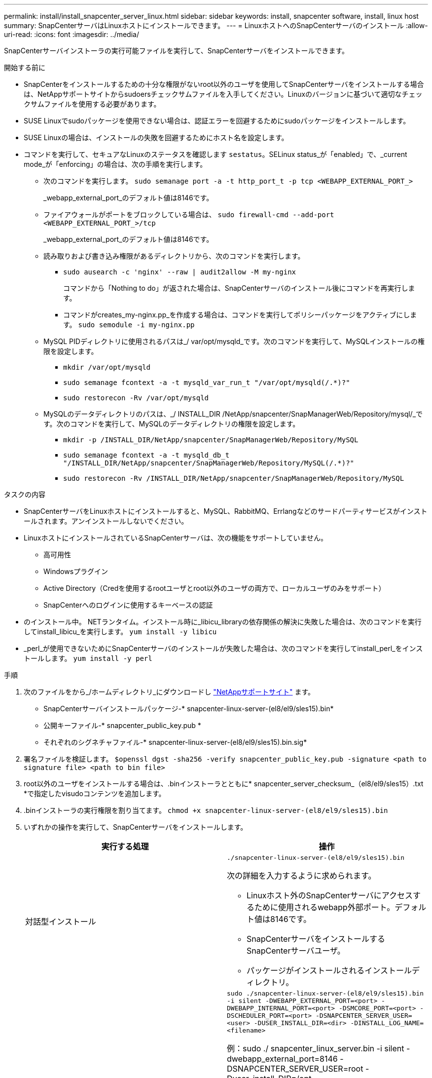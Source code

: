 ---
permalink: install/install_snapcenter_server_linux.html 
sidebar: sidebar 
keywords: install, snapcenter software, install, linux host 
summary: SnapCenterサーバはLinuxホストにインストールできます。 
---
= LinuxホストへのSnapCenterサーバのインストール
:allow-uri-read: 
:icons: font
:imagesdir: ../media/


[role="lead"]
SnapCenterサーバインストーラの実行可能ファイルを実行して、SnapCenterサーバをインストールできます。

.開始する前に
* SnapCenterをインストールするための十分な権限がないroot以外のユーザを使用してSnapCenterサーバをインストールする場合は、NetAppサポートサイトからsudoersチェックサムファイルを入手してください。Linuxのバージョンに基づいて適切なチェックサムファイルを使用する必要があります。
* SUSE Linuxでsudoパッケージを使用できない場合は、認証エラーを回避するためにsudoパッケージをインストールします。
* SUSE Linuxの場合は、インストールの失敗を回避するためにホスト名を設定します。
* コマンドを実行して、セキュアなLinuxのステータスを確認します `sestatus`。SELinux status_が「enabled」で、_current mode_が「enforcing」の場合は、次の手順を実行します。
+
** 次のコマンドを実行します。 `sudo semanage port -a -t http_port_t -p tcp <WEBAPP_EXTERNAL_PORT_>`
+
_webapp_external_port_のデフォルト値は8146です。

** ファイアウォールがポートをブロックしている場合は、 `sudo firewall-cmd --add-port <WEBAPP_EXTERNAL_PORT_>/tcp`
+
_webapp_external_port_のデフォルト値は8146です。

** 読み取りおよび書き込み権限があるディレクトリから、次のコマンドを実行します。
+
*** `sudo ausearch -c 'nginx' --raw | audit2allow -M my-nginx`
+
コマンドから「Nothing to do」が返された場合は、SnapCenterサーバのインストール後にコマンドを再実行します。

*** コマンドがcreates_my-nginx.pp_を作成する場合は、コマンドを実行してポリシーパッケージをアクティブにします。 `sudo semodule -i my-nginx.pp`


** MySQL PIDディレクトリに使用されるパスは_/ var/opt/mysqld_です。次のコマンドを実行して、MySQLインストールの権限を設定します。
+
*** `mkdir /var/opt/mysqld`
*** `sudo semanage fcontext -a -t mysqld_var_run_t "/var/opt/mysqld(/.*)?"`
*** `sudo restorecon -Rv /var/opt/mysqld`


** MySQLのデータディレクトリのパスは、_/ INSTALL_DIR /NetApp/snapcenter/SnapManagerWeb/Repository/mysql/_です。次のコマンドを実行して、MySQLのデータディレクトリの権限を設定します。
+
*** `mkdir -p /INSTALL_DIR/NetApp/snapcenter/SnapManagerWeb/Repository/MySQL`
*** `sudo semanage fcontext -a -t mysqld_db_t "/INSTALL_DIR/NetApp/snapcenter/SnapManagerWeb/Repository/MySQL(/.*)?"`
*** `sudo restorecon -Rv /INSTALL_DIR/NetApp/snapcenter/SnapManagerWeb/Repository/MySQL`






.タスクの内容
* SnapCenterサーバをLinuxホストにインストールすると、MySQL、RabbitMQ、Errlangなどのサードパーティサービスがインストールされます。アンインストールしないでください。
* LinuxホストにインストールされているSnapCenterサーバは、次の機能をサポートしていません。
+
** 高可用性
** Windowsプラグイン
** Active Directory（Credを使用するrootユーザとroot以外のユーザの両方で、ローカルユーザのみをサポート）
** SnapCenterへのログインに使用するキーベースの認証


* のインストール中。 NETランタイム。インストール時に_libicu_libraryの依存関係の解決に失敗した場合は、次のコマンドを実行してinstall_libicu_を実行します。 `yum install -y libicu`
* _perl_が使用できないためにSnapCenterサーバのインストールが失敗した場合は、次のコマンドを実行してinstall_perl_をインストールします。 `yum install -y perl`


.手順
. 次のファイルをから_/ホームディレクトリ_にダウンロードし https://mysupport.netapp.com/site/products/all/details/snapcenter/downloads-tab["NetAppサポートサイト"^] ます。
+
** SnapCenterサーバインストールパッケージ-* snapcenter-linux-server-(el8/el9/sles15).bin*
** 公開キーファイル-* snapcenter_public_key.pub *
** それぞれのシグネチャファイル-* snapcenter-linux-server-(el8/el9/sles15).bin.sig*


. 署名ファイルを検証します。
`$openssl dgst -sha256 -verify snapcenter_public_key.pub -signature <path to signature file> <path to bin file>`
. root以外のユーザをインストールする場合は、.binインストーラとともに* snapcenter_server_checksum_（el8/el9/sles15）.txt *で指定したvisudoコンテンツを追加します。
. .binインストーラの実行権限を割り当てます。
`chmod +x snapcenter-linux-server-(el8/el9/sles15).bin`
. いずれかの操作を実行して、SnapCenterサーバをインストールします。
+
|===
| 実行する処理 | 操作 


 a| 
対話型インストール
 a| 
`./snapcenter-linux-server-(el8/el9/sles15).bin`

次の詳細を入力するように求められます。

** Linuxホスト外のSnapCenterサーバにアクセスするために使用されるwebapp外部ポート。デフォルト値は8146です。
** SnapCenterサーバをインストールするSnapCenterサーバユーザ。
** パッケージがインストールされるインストールディレクトリ。




 a| 
非対話型インストール
 a| 
`sudo ./snapcenter-linux-server-(el8/el9/sles15).bin -i silent -DWEBAPP_EXTERNAL_PORT=<port> -DWEBAPP_INTERNAL_PORT=<port> -DSMCORE_PORT=<port> -DSCHEDULER_PORT=<port>  -DSNAPCENTER_SERVER_USER=<user> -DUSER_INSTALL_DIR=<dir> -DINSTALL_LOG_NAME=<filename>`

例：sudo ./ snapcenter_linux_server.bin -i silent -dwebapp_external_port=8146 -DSNAPCENTER_SERVER_USER=root -Duser_install_DIR=/opt-DINSTALL_LOG_NAME=InstallerLog.log

ログは_/var/opt/snapcenter/logs _に保存されます。

SnapCenterサーバをインストールするために渡されるパラメータ：

** DWEBAPP_EXTERNAL_PORT：Linuxホスト外のSnapCenterサーバにアクセスするために使用されるwebapp外部ポート。デフォルト値は8146です。
** DWEBAPP_INTERNAL_PORT：Linuxホスト内のSnapCenterサーバへのアクセスに使用されるwebapp内部ポート。デフォルト値は8147です。
** DSMCORE_PORT：smcoreサービスが実行されているSMCoreポート。デフォルト値は8145です。
** DSCHEDULER_PORT：スケジューラサービスが実行されているスケジューラポート。デフォルト値は8154です。
** DSNAPCENTER_SERVER_USER：SnapCenterサーバをインストールするSnapCenterサーバユーザ。DSNAPCENTER_SERVER_USER_の場合、デフォルトはインストーラを実行しているユーザです。
** DUSER_INSTALL_DIR:パッケージがインストールされるインストールディレクトリ。_DUSER_INSTALL_DIR_の場合、デフォルトのインストールディレクトリは_/ opt_です。
** DINSTALL_LOG_NAME：インストールログを格納するログファイルの名前。これはオプションパラメータで、指定するとログはコンソールに表示されません。 このパラメータを指定しない場合、ログはコンソールに表示され、デフォルトのログファイルにも格納されます。
** DSELINUX：_SELinux STATUS_が「Enabled」、_CURRENT MODE_が「Enforcing」で、「Before You Begin」セクションで説明したコマンドを実行した場合は、このパラメータを指定して値を1に割り当てる必要があります。デフォルト値は0です。
** DUPGRADE：デフォルト値は0です。SnapCenterサーバをアップグレードするには、このパラメータと0以外の任意の整数を指定します。


|===


.次の手順
* _SELinux status_が「enabled」で、_current mode_が「enforcing」の場合、* nginx *サービスは起動しません。次のコマンドを実行する必要があります。
+
.. ホームディレクトリに移動します。
.. コマンドを実行します `journalctl -x|grep nginx`。
.. webapp内部ポート（8147）がリッスンできない場合は、次のコマンドを実行します。
+
*** `ausearch -c 'nginx' --raw | audit2allow -M my-nginx`
*** `semodule -i my-nginx.pp`


.. 実行 `setsebool -P httpd_can_network_connect on`






== インストルチユウニLinuxホストテユウコウニナルキノウ

SnapCenter Server は、ホスト システムのトラブルシューティングとメンテナンスに役立つ以下のソフトウェア パッケージをインストールします。

* RabbitMQ
* アーラン

